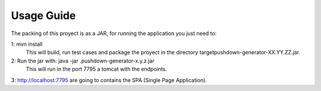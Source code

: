 Usage Guide
===========

The packing of this proyect is as a JAR, for running the application you just need to:

1: mvn install
    This will build, run test cases and package the proyect in the directory target\pushdown-generator-XX.YY.ZZ.jar.

2: Run the jar with: java -jar .\pushdown-generator-x.y.z.jar 
   This will run in the port 7795 a tomcat with the endpoints.

3: http://localhost:7795 are going to contains the SPA (Single Page Application).
